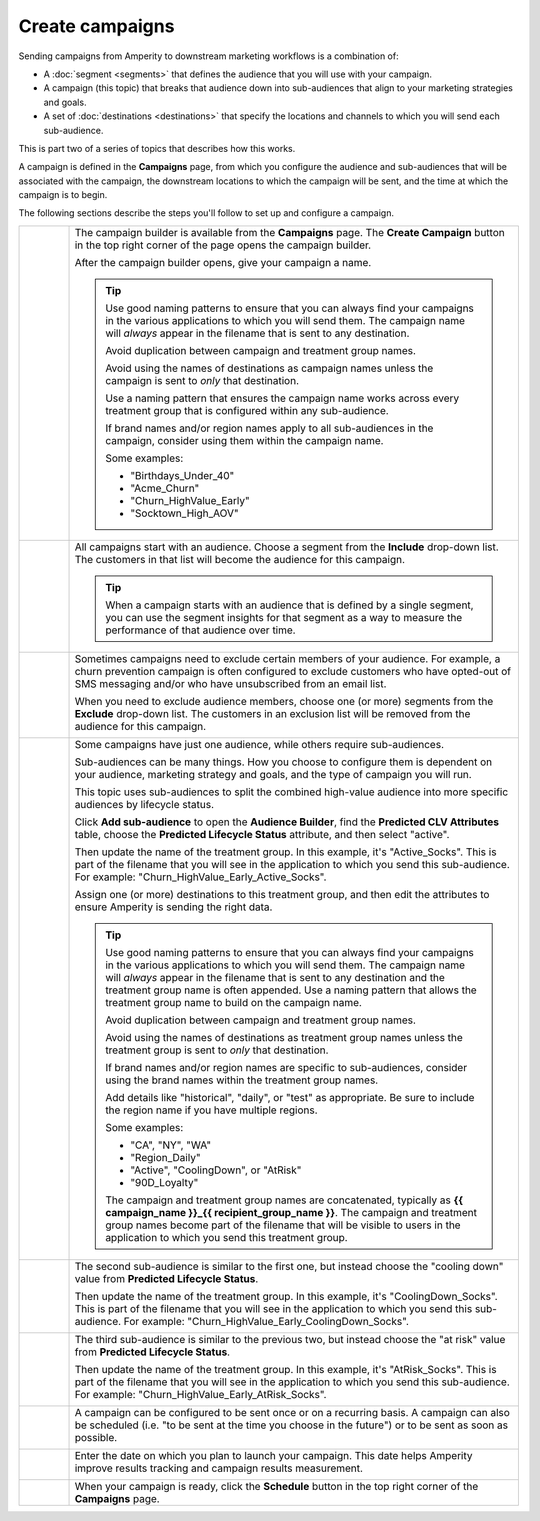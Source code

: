 .. 
.. https://docs.amperity.com/ampiq/
.. 


.. meta::
    :description lang=en:
        Create campaigns, add audiences, and then send those audiences to many destinations.

.. meta::
    :content class=swiftype name=body data-type=text:
        Create campaigns, add audiences, and then send those audiences to many destinations.

.. meta::
    :content class=swiftype name=title data-type=string:
        Create campaigns

==================================================
Create campaigns
==================================================

.. campaigns-static-intro-start

Sending campaigns from Amperity to downstream marketing workflows is a combination of:

* A :doc:`segment <segments>` that defines the audience that you will use with your campaign.
* A campaign (this topic) that breaks that audience down into sub-audiences that align to your marketing strategies and goals.
* A set of :doc:`destinations <destinations>` that specify the locations and channels to which you will send each sub-audience.

This is part two of a series of topics that describes how this works.

.. campaigns-static-intro-end

.. campaigns-howitworks-start

A campaign is defined in the **Campaigns** page, from which you configure the audience and sub-audiences that will be associated with the campaign, the downstream locations to which the campaign will be sent, and the time at which the campaign is to begin.

.. campaigns-howitworks-end

.. campaigns-howitworks-steps-start

The following sections describe the steps you'll follow to set up and configure a campaign.

.. campaigns-howitworks-steps-end

.. campaigns-howitworks-callouts-start

.. list-table::
   :widths: 10 90
   :header-rows: 0


   * - .. image:: ../../images/steps-01.png
          :width: 60 px
          :alt: Step 1.
          :align: left
          :class: no-scaled-link
     - The campaign builder is available from the **Campaigns** page. The **Create Campaign** button in the top right corner of the page opens the campaign builder.

       .. image:: ../../images/mockup-campaigns-name.png
          :width: 320 px
          :alt: Give your campaign a name.
          :align: left
          :class: no-scaled-link

       After the campaign builder opens, give your campaign a name.

       .. tip:: Use good naming patterns to ensure that you can always find your campaigns in the various applications to which you will send them. The campaign name will *always* appear in the filename that is sent to any destination.

          Avoid duplication between campaign and treatment group names.

          Avoid using the names of destinations as campaign names unless the campaign is sent to *only* that destination.

          Use a naming pattern that ensures the campaign name works across every treatment group that is configured within any sub-audience.

          If brand names and/or region names apply to all sub-audiences in the campaign, consider using them within the campaign name.

          Some examples:

          * "Birthdays_Under_40"
          * "Acme_Churn"
          * "Churn_HighValue_Early"
          * "Socktown_High_AOV"


   * - .. image:: ../../images/steps-02.png
          :width: 60 px
          :alt: Step 2.
          :align: left
          :class: no-scaled-link
     - All campaigns start with an audience. Choose a segment from the **Include** drop-down list. The customers in that list will become the audience for this campaign.

       .. image:: ../../images/mockup-campaigns-select-audience-from-segment.png
          :width: 650 px
          :alt: Choose one (or more) segments to form the audience for this campaign.
          :align: left
          :class: no-scaled-link

       .. tip:: When a campaign starts with an audience that is defined by a single segment, you can use the segment insights for that segment as a way to measure the performance of that audience over time.


   * - .. image:: ../../images/steps-03.png
          :width: 60 px
          :alt: Step 3.
          :align: left
          :class: no-scaled-link
     - Sometimes campaigns need to exclude certain members of your audience. For example, a churn prevention campaign is often configured to exclude customers who have opted-out of SMS messaging and/or who have unsubscribed from an email list.

       When you need to exclude audience members, choose one (or more) segments from the **Exclude** drop-down list. The customers in an exclusion list will be removed from the audience for this campaign.

       .. image:: ../../images/mockup-campaigns-select-exclusions-from-segment.png
          :width: 650 px
          :alt: Choose one (or more) segments to exclude customers from this campaign.
          :align: left
          :class: no-scaled-link


   * - .. image:: ../../images/steps-04.png
          :width: 60 px
          :alt: Step 4.
          :align: left
          :class: no-scaled-link
     - Some campaigns have just one audience, while others require sub-audiences.

       Sub-audiences can be many things. How you choose to configure them is dependent on your audience, marketing strategy and goals, and the type of campaign you will run.

       This topic uses sub-audiences to split the combined high-value audience into more specific audiences by lifecycle status.

       Click **Add sub-audience** to open the **Audience Builder**, find the **Predicted CLV Attributes** table, choose the **Predicted Lifecycle Status** attribute, and then select "active".

       .. image:: ../../images/mockup-segments-tab-lifecycle-status-active.png
          :width: 540 px
          :alt: Choose the "active" lifecycle status.
          :align: left
          :class: no-scaled-link

       Then update the name of the treatment group. In this example, it's "Active_Socks". This is part of the filename that you will see in the application to which you send this sub-audience. For example: "Churn_HighValue_Early_Active_Socks".

       .. image:: ../../images/mockup-campaigns-select-sub-audience-active.png
          :width: 650 px
          :alt: A sub-audience for customers with an active lifecycle status.
          :align: left
          :class: no-scaled-link

       Assign one (or more) destinations to this treatment group, and then edit the attributes to ensure Amperity is sending the right data.

       .. tip:: Use good naming patterns to ensure that you can always find your campaigns in the various applications to which you will send them. The campaign name will *always* appear in the filename that is sent to any destination and the treatment group name is often appended. Use a naming pattern that allows the treatment group name to build on the campaign name.

          Avoid duplication between campaign and treatment group names.

          Avoid using the names of destinations as treatment group names unless the treatment group is sent to *only* that destination.

          If brand names and/or region names are specific to sub-audiences, consider using the brand names within the treatment group names.

          Add details like "historical", "daily", or "test" as appropriate. Be sure to include the region name if you have multiple regions.

          Some examples:

          * "CA", "NY", "WA"
          * "Region_Daily"
          * "Active", "CoolingDown", or "AtRisk"
          * "90D_Loyalty"

          The campaign and treatment group names are concatenated, typically as **{{ campaign_name }}_{{ recipient_group_name }}**. The campaign and treatment group names become part of the filename that will be visible to users in the application to which you send this treatment group.


   * - .. image:: ../../images/steps-05.png
          :width: 60 px
          :alt: Step 5.
          :align: left
          :class: no-scaled-link
     - The second sub-audience is similar to the first one, but instead choose the "cooling down" value from **Predicted Lifecycle Status**.

       .. image:: ../../images/mockup-segments-tab-lifecycle-status-coolingdown.png
          :width: 540 px
          :alt: Choose the "cooling down" lifecycle status.
          :align: left
          :class: no-scaled-link

       Then update the name of the treatment group. In this example, it's "CoolingDown_Socks". This is part of the filename that you will see in the application to which you send this sub-audience. For example: "Churn_HighValue_Early_CoolingDown_Socks".

       .. image:: ../../images/mockup-campaigns-select-sub-audience-cooling-down.png
          :width: 650 px
          :alt: A sub-audience for customers with a cooling down lifecycle status.
          :align: left
          :class: no-scaled-link


   * - .. image:: ../../images/steps-06.png
          :width: 60 px
          :alt: Step 6.
          :align: left
          :class: no-scaled-link
     - The third sub-audience is similar to the previous two, but instead choose the "at risk" value from **Predicted Lifecycle Status**.

       .. image:: ../../images/mockup-segments-tab-lifecycle-status-atrisk.png
          :width: 540 px
          :alt: Choose the "at risk" lifecycle status.
          :align: left
          :class: no-scaled-link

       Then update the name of the treatment group. In this example, it's "AtRisk_Socks". This is part of the filename that you will see in the application to which you send this sub-audience. For example: "Churn_HighValue_Early_AtRisk_Socks".

       .. image:: ../../images/mockup-campaigns-select-sub-audience-at-risk.png
          :width: 650 px
          :alt: A sub-audience for customers with an at risk lifecycle status.
          :align: left
          :class: no-scaled-link


   * - .. image:: ../../images/steps-07.png
          :width: 60 px
          :alt: Step 7.
          :align: left
          :class: no-scaled-link
     - A campaign can be configured to be sent once or on a recurring basis. A campaign can also be scheduled (i.e. "to be sent at the time you choose in the future") or to be sent as soon as possible.

       .. image:: ../../images/mockup-campaigns-timing.png
          :width: 650 px
          :alt: Give your campaign a name.
          :align: left
          :class: no-scaled-link


   * - .. image:: ../../images/steps-08.png
          :width: 60 px
          :alt: Step 8.
          :align: left
          :class: no-scaled-link
     - Enter the date on which you plan to launch your campaign. This date helps Amperity improve results tracking and campaign results measurement.

       .. image:: ../../images/mockup-campaigns-launch.png
          :width: 650 px
          :alt: Configure the schedule and timing for your campaign.
          :align: left
          :class: no-scaled-link


   * - .. image:: ../../images/steps-09.png
          :width: 60 px
          :alt: Step 9.
          :align: left
          :class: no-scaled-link
     - When your campaign is ready, click the **Schedule** button in the top right corner of the **Campaigns** page.

.. campaigns-howitworks-callouts-end
